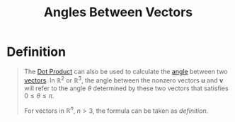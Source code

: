 :PROPERTIES:
:ID:       cc5029b6-e81e-4cd5-93b4-077e71b3a306
:END:
#+title: Angles Between Vectors
#+filetags: linear_algebra vectors

* Definition
#+begin_quote
The [[id:79687d36-b8f9-45a4-9ae7-774245073850][Dot Product]] can also be used to calculate the [[id:a1e222d8-ae4a-4487-986d-b39205f203be][angle]] between two [[id:81c97780-c8a5-4652-a6eb-d33732c37f1e][vectors]].
In \(\mathbb{R}^2\) or \(\mathbb{R}^3\), the angle between the nonzero vectors \(\mathbf{u}\) and \(\mathbf{v}\) will refer to the angle \(\theta\) determined by these two vectors that satisfies \(0\le\theta\le\pi\).
[[file:images/angle-vectors.png]]

\begin{equation*}
\cos\theta = \frac{\mathbf{u}\cdot\mathbf{v}}{\|\mathbf{u}\|\|\mathbf{v}\|}
\end{equation*}

For vectors in \(\mathbb{R}^n\), \(n>3\), the formula can be taken as /definition/.
#+end_quote
